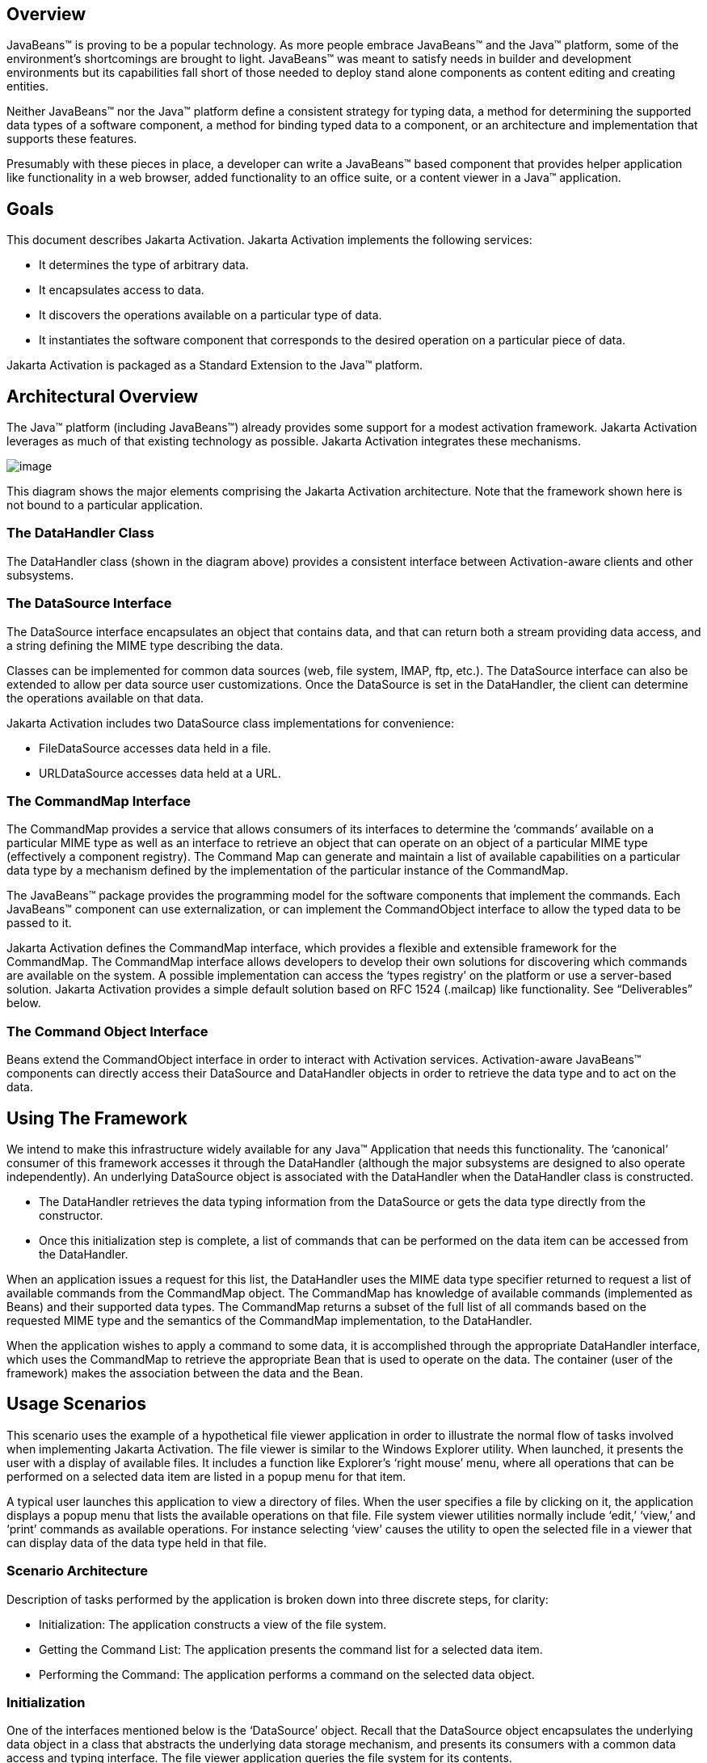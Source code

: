 == Overview


JavaBeans™ is proving to be a popular technology. As
more people embrace JavaBeans™ and the Java™ platform, some of the
environment’s shortcomings are brought to light. JavaBeans™ was meant to
satisfy needs in builder and development environments but its
capabilities fall short of those needed to deploy stand alone components
as content editing and creating entities.

Neither JavaBeans™ nor the Java™ platform define a
consistent strategy for typing data, a method for determining the
supported data types of a software component, a method for binding typed
data to a component, or an architecture and implementation that supports
these features.

Presumably with these pieces in place, a developer can
write a JavaBeans™ based component that provides helper application like
functionality in a web browser, added functionality to an office suite,
or a content viewer in a Java™ application.

== Goals


This document describes Jakarta Activation.
Jakarta Activation implements the following services:

* It determines the type of arbitrary data.
* It encapsulates access to data.
* It discovers the operations available on a particular
type of data.
* It instantiates the software component that
corresponds to the desired operation on a particular piece of data.

Jakarta Activation is packaged as a Standard Extension to the
Java™ platform.

== Architectural Overview


The Java™ platform (including JavaBeans™) already
provides some support for a modest activation framework. Jakarta Activation
leverages as much of that existing technology as possible. Jakarta Activation
integrates these mechanisms.

image:activation.png[image]

This diagram shows the major elements comprising the
Jakarta Activation architecture.
Note that the framework shown here is not bound to a particular application.

=== The DataHandler Class

The DataHandler class (shown in the diagram above)
provides a consistent interface between Activation-aware clients and other
subsystems.

=== The DataSource Interface

The DataSource interface encapsulates an object that
contains data, and that can return both a stream providing data access,
and a string defining the MIME type describing the data.

Classes can be implemented for common data sources
(web, file system, IMAP, ftp, etc.). The DataSource interface can also
be extended to allow per data source user customizations. Once the
DataSource is set in the DataHandler, the client can determine the
operations available on that data.

Jakarta Activation includes two DataSource class implementations
for convenience:

* FileDataSource accesses data held in a file.
* URLDataSource accesses data held at a URL.

=== The CommandMap Interface

The CommandMap provides a service that allows consumers
of its interfaces to determine the ‘commands’ available on a particular
MIME type as well as an interface to retrieve an object that can operate
on an object of a particular MIME type (effectively a component
registry). The Command Map can generate and maintain a list of available
capabilities on a particular data type by a mechanism defined by the
implementation of the particular instance of the CommandMap.

The JavaBeans™ package provides the programming model
for the software components that implement the commands. Each JavaBeans™
component can use externalization, or can implement the CommandObject
interface to allow the typed data to be passed to it.

Jakarta Activation defines the CommandMap interface, which
provides a flexible and extensible framework for the CommandMap. The
CommandMap interface allows developers to develop their own solutions
for discovering which commands are available on the system. A possible
implementation can access the ‘types registry’ on the platform or use a
server-based solution. Jakarta Activation provides a simple default
solution based on RFC 1524 (.mailcap) like functionality.
See “Deliverables” below.

=== The Command Object Interface

Beans extend the CommandObject interface in order to
interact with Activation services.
Activation-aware JavaBeans™ components can directly
access their DataSource and DataHandler objects in order to retrieve the
data type and to act on the data.

== Using The Framework


We intend to make this infrastructure widely available
for any Java™ Application that needs this functionality. The ‘canonical’
consumer of this framework accesses it through the DataHandler (although
the major subsystems are designed to also operate independently). An
underlying DataSource object is associated with the DataHandler when the
DataHandler class is constructed.

* The DataHandler retrieves the data typing information
from the DataSource or gets the data type directly from the constructor.
* Once this initialization step is complete, a list of
commands that can be performed on the data item can be accessed from the
DataHandler.

When an application issues a request for this list, the
DataHandler uses the MIME data type specifier returned to request a list
of available commands from the CommandMap object. The CommandMap has
knowledge of available commands (implemented as Beans) and their
supported data types. The CommandMap returns a subset of the full list
of all commands based on the requested MIME type and the semantics of
the CommandMap implementation, to the DataHandler.

When the application wishes to apply a command to some
data, it is accomplished through the appropriate DataHandler interface,
which uses the CommandMap to retrieve the appropriate Bean that is used
to operate on the data. The container (user of the framework) makes the
association between the data and the Bean.

== Usage Scenarios


This scenario uses the example of a hypothetical file
viewer application in order to illustrate the normal flow of tasks
involved when implementing Jakarta Activation. The file viewer is similar to the
Windows Explorer utility. When launched, it presents the user with a
display of available files. It includes a function like Explorer’s
‘right mouse’ menu, where all operations that can be performed on a
selected data item are listed in a popup menu for that item.

A typical user launches this application to view a
directory of files. When the user specifies a file by clicking on it,
the application displays a popup menu that lists the available
operations on that file. File system viewer utilities normally include
‘edit,’ ‘view,’ and ‘print’ commands as available operations. For
instance selecting ‘view’ causes the utility to open the selected file
in a viewer that can display data of the data type held in that file.

=== Scenario Architecture

Description of tasks performed by the application is
broken down into three discrete steps, for clarity:

* Initialization: The application constructs a view of
the file system.
* Getting the Command List: The application presents
the command list for a selected data item.
* Performing the Command: The application performs a
command on the selected data object.

=== Initialization

One of the interfaces mentioned below is the
‘DataSource’ object. Recall that the DataSource object encapsulates the
underlying data object in a class that abstracts the underlying data
storage mechanism, and presents its consumers with a common data access
and typing interface. The file viewer application queries the file
system for its contents.

The viewer instantiates a DataSource object for each
file in the directory. Then it instantiates a a DataHandler with the
DataSource as its constructor argument. The DataHandler object provides
the client application with access to the CommandMap, which provides a
service that enables access to commands that can operate on the data.
The application maintains a list of the DataHandler objects, queries
them for their names to generate its display.

[source, java]
----
// for each file in the directory:
File file = new File(file_name);
DataSource ds = new FileDataSource(file);
DataHandler dh = new DataHandler(ds);
----

=== Getting the Command List

Once the application has been initialized and has
presented a list of files to the user, the user can select a file on the
list. When the user selects a file, the application displays a popup
menu that lists the available operations on that file.

The application implements this functionality by
requesting the list of available commands from the DataHandler object
associated with a file. The DataHandler retrieves the MIME type of the
data from the DataSource object and queries the CommandMap for
operations that are available on that type. The application interprets
the list and presents it to the user on a popup menu. The user then
selects one of the operations from that list.

[source, java]
----
// get the command list for an object
CommandInfo cmdInfo[] = dh.getPreferredCommands();

PopupMenu popup = new PopupMenu(“Item Menu”);

// populate the popup with available commands
for (i = 0; i < cmdInfo.length; i++)
    popup.add(cmdInfo[i].getCommandName());

// add and show popup
add(popup);
popup.show(x_pos, y_pos);
----

=== Performing a Command

After the user has selected a command from the popup
menu, the application uses the appropriate CommandInfo class to retrieve
the Bean that corresponds to the selected command, and associates the
data with that Bean using the appropriate mechanism (DataHandler,
Externalization etc.). Some CommandObjects (viewers for instance) are
subclassed from java.awt.Component and require that they are given a
parent container. Others (like a default print Command) might not
present a user interface. This allows them to be flexible enough to
function as stand alone viewer/editors, or perhaps as components in a
compound document system. The ‘application’ is responsible for providing
the proper environment (containment, life cycle, etc.) for the
CommandObject to execute in. We expect that the requirements will be
lightweight (not much beyond JavaBeans™ containers and AWT containment
for visible components).

[source, java]
----
// get the command object
Object cmdBean = cmdInfo[cmd_id].getCommandObject(dh,
				this.getClassLoader());

  ...  // use serialization/externalization where appropriate

my_awt_container.add((Component)cmdBean);
----

=== An Alternative Scenario

The first scenario was the ‘canonical’ case. There are
also circumstances where the application has already created objects to
represent its data. In this case creating an in-memory instance of a
DataSource that converted an existing object into an InputStream is an
inefficient use of system resources and can result in a loss of data
fidelity.

In these cases, the application can instantiate a
DataHandler, using the DataHandler(Object obj, String mimeType)
constructor. DataHandler implements the Transferable interface, so the
consuming Bean can request representations other than InputStreams. The
DataHandler also constructs a DataSource for consumers that request it.
The DataContentHandler mechanism is extended to also allow conversion
from Objects to InputStreams.

The following code is an example of a database front
end using Jakarta Activation, which provides query results in terms of objects.

[source, java]
----
 /**
  * Get the viewer to view my query results:
  */
 Component getQueryViewer(QueryObject qo) throws Exception {
 String mime_type = qo.getType();
 Object q_result = qo.getResultObject();
 DataHandler my_dh = new DataHandler(q_result, mime_type);

 return (Component)my_dh.getCommand(“view”).
			getCommandObject(my_dh, null));
 }
----

== Primary Framework Interfaces


This section describes interfaces required to implement the
Jakarta Activation architecture introduced in Section Three.

=== The DataSource Interface

The DataSource interface is used by the DataHandler
(and possibly other classes elsewhere) to access the underlying data.
The DataSource object encapsulates the underlying data object in a class
that abstracts the underlying data storage and typing mechanism, and
presents its consumers with a common data access interface.

Jakarta Activation provides DataSource implementations that
support file systems and URLs. Application system vendors can use the
DataSource interface to implement their own specialized DataSource
classes to support IMAP servers, object databases, or other sources.

There is a one-to-one correspondence between underlying
data items (files for instance) and DataSource objects. Also note that
the class that implements the DataSource interface is responsible for
typing the data. To manage a file system, a DataSource can use a simple
mechanism such as a file extension to type data, while a DataSource that
supports incoming web-based data can actually examine the data stream to
determine its type.

=== The DataHandler Class

The DataHandler class encapsulates a Data object, and
provides methods which act on that data.

DataHandler encapsulates the type-to-command object
binding service of the CommandMap interface for applications. It
provides a handle to the operations and data available on a data
element.

DataHandler also implements the Transferable interface.
This allows applications and applets to retrieve alternative
representations of the underlying data, in the form of objects. The
DataHandler encapsulates the interface to the component repository and
data source.

Let’s examine these groups of features in more detail:

====  Data Encapsulation

A DataHandler object can only be instantiated with
data. The data can be in the form of an object implementing the
DataSource interface (the preferred way) or as an object with an
associated content type.

Once instantiated, the DataHandler tries to provide its
data in a flexible way. The DataHandler implements the Transferable
interface which allows an object to provide alternative representations
of the data. The Transferable interface’s functionality can be extended
via objects implementing the DataContentHandler interface, and then made
available to the DataHandler either by a DataContentHandlerFactory
object, or via a CommandMap.

==== Command Binding

The DataHandler provides wrappers around commonly used
functions for command discovery. DataHandler has methods that call into
the current CommandMap associated with the DataHandler. By default the
DataHandler calls CommandMap’s getDefaultCommandMap method if no
CommandMap was explicitly set. As a convenience, DataHandler uses the
content type of its data when calls are made to the CommandMap.

=== The DataContentHandler Interface

The DataContentHandler interface is implemented by
classes that are used by the DataHandler to convert InputStreams into
objects and vice versa. In effect, the DataHandler object uses a
DataContentHandler object to implement the Transferable interface.
DataContentHandlers are discovered via the current CommandMap. A
DataContentHandler uses DataFlavors to represent the data types it can
access.

The DataContentHandler also converts data from objects
into InputStreams. For instance, if an application needs to access a
.gif file, it passes the file to the image/gif DataContentHandler. The
image/gif DataContentHandler converts the image object into a
gif-formatted byte stream.

Applications will typically need to provide
DataContentHandlers for all the MIME types they intend to support. (Note
that the Jakarta Mail implementation provides DataContentHandlers
for many of the MIME types used in mail messages.)

===  The CommandMap Interface

Once the DataHandler has a MIME type describing the
content, it can query the CommandMap for the operations, or commands
that are available for that data type. The application requests commands
available through the DataHandler and specifies a command on that list.
The DataHandler uses the CommandMap to retrieve the Bean associated with
that command. Some or all of the command map is stored in some ‘common’
place, like a .mailcap (RFC 1524) file. Other more complex
implementations can be distributed, or can provide licensing or
authentication features.

=== The CommandInfo Class

The CommandInfo class is used to represent commands in
an underlying registry. From a CommandInfo object, an application can
instantiate the Bean or request the verb (command) it describes.

=== The CommandObject Interface

Beans designed specifically for use with Jakarta Activation
should implement the CommandObject interface. This
interface provides direct access to DataHandler methods and notifies an
Activation-aware Bean which verb was used to call it. Upon instantiation, the
Bean takes a string specifying a user-selected command verb, and the
DataHandler object managing the target data. The DataHandler takes a
DataSource object, which provides an input stream linked to that data,
and a string specifying the data type.

=== The DataContentHandlerFactory

Like the ContentHandler factory in the java.net
package, the DataContentHandlerFactory is an interface that allows
developers to write objects that map MIME types to DataContentHandlers.
The interface is extremely simple, in order to allow developers as much
design and implementation freedom as possible.

== Writing Beans for the Framework


=== Overview

This section describes the specification of
well-behaved Activation-aware Bean viewers. Note that this proposal assumes the
reader is comfortable with the JavaBeans™ Specification.
Developers intending to implement viewer Beans for Jakarta Activation
should be familiar with JavaBeans™ concepts and architecture.

=== Viewer Goals

. Make the implementation of viewers and editors as
simple as implementing Beans. That is, require low cost of entry to be a
good citizen.

. Allow developers to have a certain amount of flexibility in their
implementations.

=== General

We are attempting to limit the amount of extra baggage
that needs to be implemented beyond ‘generic’ Beans. In many cases,
JavaBeans™ components that weren’t developed with knowledge of the
framework can be used. Jakarta Activation exploits the existing features of
JavaBeans™ and the JDK™, and defines as few additional interfaces and
policies as possible.

We expect that viewers/editors will be bound to data
via a simple registry mechanism similar in function to a .mailcap file.
In addition, mailcap format files may be bundled with components,
allowing additional packages to be added at runtime.

Our viewers/editors and related classes and files are
encapsulated into JAR files, as is the preferred method for JavaBeans™.
Jakarta Activation does not restrict the choice of classes used to implement
Activaiton-aware ‘viewer’ Beans, beyond those expected of well-behaved Beans.

=== Interfaces

A viewer Bean that communicates directly with a Jakarta Activation
DataHandler should implement the CommandObject interface. This interface
is small and easy to implement. However, Beans can still use standard
Serialization and Externalization methods available in the JDK.

=== Storage

Jakarta Activation expects applications and viewer Beans to
implement storage tasks via the DataSource object. However; it is
possible to use Externalization. An Activation-aware application can implement
the following storage mechanism:

[source, java]
----
ObjectOutputStream oos = new ObjectOutputStream(
			data_handler.getOutputStream());
my_externalizable_bean.writeExternal(oos);
----

=== Packaging

The basic format for packaging of the Viewer/Editors is
the JAR file as described in the JavaBeans™ Specification. This format
allows the convenient packaging of collections of files that are related
to a particular Bean or applet. For more information concerning
integration points, see Section 8.

=== Container Support

Jakarta Activation is designed to be flexible enough to support
the needs of a variety of applications. Jakarta Activation expects these
applications to provide the appropriate containers and life cycle
support for these Beans. Beans written for the framework should be
compatible with the guidelines in the JavaBeans™ documentation and
should be tested against the BDK BeanBox (and the JDK Appletviewer if
they are subclassed from Applet).

=== Lifecycle

In general Jakarta Activation expects that its viewer bean life
cycle semantics are the same as those for all Beans. In the case of
Beans that implement the CommandObject interface we encourage
application developers to not parent Beans subclassed from
java.awt.Component to an AWT container until after they have called the
jakarta.activation.CommandObject.setCommandContext method.

=== Command Verbs

The MailcapCommandMap implementation provides a
mechanism that allows for an extensible set of command verbs.
Applications using Jakarta Activation can query the system for commands
available for a particular MIME type, and retrieve the Bean associated
with that MIME type.

== Framework Integration Points


This section presents several examples that clarify how
JavaBeans™ developers can write Beans that are integrated with
Jakarta Activation.

First, let’s review the pluggable components of the
Jakarta Activation framework:

* A mechanism that accesses target data where it is
stored: DataSource
* A mechanism to convert data objects to and from an
external byte stream format: DataContentHandler
* A mechanism to locate visual components that operate
on data objects: CommandMap
* The visual components that operate on data objects:
Activation-aware Beans

As a JavaBeans™ developer, you may build visual Beans.
You can also develop DataContentHandlers to supply data to those Beans.
You might also need to develop a new DataSource or CommandMap class to
access data and specify a data type.

=== Bean

Suppose you’re building a new Wombat Editor product,
with its corresponding Wombat file format. You’ve built the Wombat
Editor as one big Bean. Your WombatBean can do anything and everything
that you might want to do with a Wombat. It can edit, it can print, it
can view, it can save Wombats to files, and it can read Wombats in from
files. You’ve defined a language-independent Wombat file format. You
consider the Wombat data and file formats to be proprietary so you have
no need to offer programmatic interfaces to Wombats beyond what your
WombatBean supports.

You’ve chosen the MIME type “application/x-wombat” to
describe your Wombat file format, and you’ve chosen the filename
extension “.wom” to be used by files containing Wombats.

To integrate with the framework, you’ll need some
simple wrappers for your WombatBean for each command you want to
implement. For example, for a Print command wrapper you can write the
following code:

[source, java]
----
public class WombatPrintBean extends WombatBean {
    public WombatPrintBean() {
        super();
        initPrinting();
    }
}
----

You will need to create a mailcap file that lists the
MIME type “application/x-wombat” and user visible commands that are
supported by your WombatBean. Your WombatBean wrappers will be listed as
the objects supporting each of these commands.

[source]
----
application/x-wombat; ; x-java-view=com.foo.WombatViewBean; \
    x-java-edit=com.foo.WombatEditBean; \
    x-java-print=com.foo.WombatPrintBean
----

You’ll also need to create a mime.types file with an
entry:

[source]
----
type=application/x-wombat desc=”Wombat” exts=wom
----

All of these components are packaged in a JAR file:

[source]
----
META-INF/mailcap
META-INF/mime.types
com/foo/WombatBean.class
com/foo/WombatEditBean.class
com/foo/WombatViewBean.class
----

Because everything is built into one Bean, and because
no third party programmatic access to your Wombat objects is required,
there’s no need for a DataContentHandler. Your WombatBean can therefore
implement the Externalizable interface instead; and use its methods to
read and write your Wombat files. The DataHandler can call the
Externalizable methods when appropriate.

=== Beans

Your Wombat Editor product has really taken off, and
you’re now adding significant new functionality and flexibility to your
Wombat Editor. It’s no longer feasible to put everything into one giant
Bean. Instead, you’ve broken the product into a number of Beans and
other components:

* A WombatViewer Bean that can be used to quickly view
a Wombat in read-only mode.
* A WombatEditor Bean that is heavier than the
WombatViewer, but also allows editing.
* A WombatPrinter Bean that simply prints a Wombat.
* A component that reads and writes Wombat files.
* A Wombat class that encapsulates the Wombat data and
is used by your other Beans and components.

In addition, customers have demanded to be able to
programmatically manipulate Wombats, independently from the visual
viewer or editor Beans. You’ll need to create a DataContentHandler that
can convert a byte stream to and from a Wombat object. When reading, the
WombatDataContentHandler reads a byte stream and returns a new Wombat
object. When writing, the WombatDataContentHandler takes a Wombat object
and produces a corresponding byte stream. You’ll need to publish the API
to the Wombat class.

The WombatDataContentHandler is delivered as a class
and is designated as a DataContentHandler that can operate on Wombats in
the mailcap file included in your JAR file.

Your mailcap file changes to list the appropriate
Wombat Beans, which implement user commands:

[source]
----
application/x-wombat; ; x-java-View=com.foo.WombatViewBean; \
    x-java-edit=com.foo.WombatEditBean; \
    x-java-print=com.foo.WombatPrintBean; \
    x-java-content-handler=com.foo.WombatDataContentHandler
----

Your Wombat Beans can continue to implement the
Externalizable interface, and thus read and write Wombat byte streams.
They are more likely to simply operate on Wombat objects directly. To
find the Wombat object they’re being invoked to operate on, they
implement the CommandObject interface. The setCommandContext method
refers them to the corresponding DataHandler, from which they can invoke
the getContent method, which will return a Wombat object (produced by
the WombatDataContentHandler).

All components are packaged in a JAR file.

===  Viewer Only

The Wombat product has been wildly successful. The
ViewAll Company has decided that it can produce a Wombat viewer that’s
much faster than the WombatViewer Bean. Since they don’t want to depend
on the presence of any Wombat components, their viewer must parse the
Wombat file format, which they reverse engineered.

The ViewAll WombatViewerBean implements the
Externalizable interface to read the Wombat data format.

ViewAll delivers an appropriate mailcap file:

[source]
----
application/x-wombat; ; x-java-view=com.viewall.WombatViewer
----

and mime.types file:

[source]
----
type=application/x-wombat desc=”Wombat” exts=wom
----

All components are packaged in a JAR file.

===  ContentHandler Bean Only

Now that everyone is using Wombats, you’ve decided that
it would be nice if you could notify people by email when new Wombats
are created. You have designed a new WombatNotification class and a
corresponding data format to be sent by email using the MIME type
“application/x-wombat-notification”. Your server detects the presence of
new Wombats, constructs a WombatNotification object, and constructs and
sends an email message with the Wombat notification data as an
attachment. Your customers run a program that scans their email INBOX
for messages with Wombat notification attachments and use the
WombatNotification class to notify their users of the new Wombats.

In addition to the server application and user
application described, you’ll need a DataContentHandler to plug into the
DataHandler infrastructure and construct the WombatNotification objects.
The WombatNotification DataContentHandler is delivered as a class named
WombatNotificationDataContentHandler and is delivered in a JAR file with
the following mailcap file:

[source]
----
application/x-wombat-notification; \
    WombatNotificationDataContentHandler
----

The server application creates DataHandlers for its
WombatNotification objects. The email system uses the DataHandler to
fetch a byte stream corresponding to the WombatNotification object. (The
DataHandler uses the DataContentHandler to do this.)

The client application retrieves a DataHandler for the
email attachment and uses the getContent method to get the corresponding
WombatNotification object, which will then notify the user.



== Framework Deliverables


=== Packaging Details

Jakarta Activation is implemented as a Standard Extension to the
Java™ Platform.
The following are some more details about the package:

* The package name is jakarta.activation.
* The Jakarta Activation implementation does not include
DataContentHandlers for any MIME data types; applications must include
the DataContentHandlers they need. Note that the Jakarta Mail
implementation includes DataContentHandlers for some basic data types
used in mail messages.

=== Framework Core Classes

**interface DataSource:** The DataSource interface provides
Jakarta Activation with an abstraction of some arbitrary
collection of data. It provides a type for that data as well as access
to it in the form of InputStreams and OutputStreams where appropriate.

**class DataHandler:** The DataHandler class provides a
consistent interface to data available in many different sources and
formats. It manages simple stream to string conversions and related
operations using DataContentHandlers. It provides access to commands
that can operate on the data. The commands are found using a CommandMap.

**interface DataContentHandler:** The DataContentHandler
interface is implemented by objects that can be used to extend the
capabilities of the DataHandler’s implementation of the Transferable
interface. Through DataContentHandlers the framework can be extended to
convert streams in to objects, and to write objects to streams.

**interface DataContentHandlerFactory:** This interface
defines a factory for DataContentHandlers. An implementation of this
interface should map a MIME type into an instance of DataContentHandler.
The design pattern for classes implementing this interface is the same
as for the ContentHandler mechanism used in java.net.URL.

**class CommandMap:** The CommandMap class provides an
interface to the registry of viewer, editor, print, etc. objects
available in the system. Developers are expected to either use the
CommandMap implementation included with this package (MailcapCommandMap)
or develop their own. Note that some of the methods in this class are
abstract.

**interface CommandObject:** Beans that are Activation
aware implement this interface to find out which command verb
they’re being asked to perform, and to obtain the DataHandler
representing the data they should operate on. Beans that don’t implement
this interface may be used as well. Such commands may obtain the data
using the Externalizable interface, or using an application-specific
method.

**class CommandInfo:** The CommandInfo class is used by
CommandMap implementations to describe the results of command requests.
It provides the requestor with both the verb requested, as well as an
instance of the bean. There is also a method that will return the name
of the class that implements the command but it is not guaranteed to
return a valid value. The reason for this is to allow CommandMap
implementations that subclass CommandInfo to provide special behavior.
For example a CommandMap could dynamically generate Beans. In this case,
it might not be possible to create an object with all the correct state
information solely from the class name.

=== Framework Auxiliary Classes

**class FileDataSource:** The FileDataSource class
implements a simple DataSource object that encapsulates a file. It
provides data typing services via a FileTypeMap object.

**class FileTypeMap:** The FileTypeMap is an abstract class
that provides a data typing interface for files. Implementations of this
class will implement the getContentType methods which will derive a
content type from a file name or a File object. FileTypeMaps could use
any scheme to determine the data type, from examining the file extension
of a file (like the MimetypesFileTypeMap) to opening the file and trying
to derive its type from the contents of the file. The FileDataSource
class uses the default FileTypeMap (a MimetypesFileTypeMap unless
changed) to determine the content type of files.

**class MimetypesFileTypeMap:** This class extends
FileTypeMap and provides data typing of files via their file extension.
It uses the .mime.types format.

**class URLDataSource:** The URLDataSource class provides
an object that wraps a URL object in a DataSource interface.
URLDataSource simplifies the handling of data described by URLs within
Jakarta Activation because this class can be used to
create new DataHandlers.

**class MailcapCommandMap:** MailcapCommandMap extends the
CommandMap abstract class. It implements a CommandMap whose
configuration is based on mailcap files (RFC 1524). The
MailcapCommandMap can be configured both programmatically and via
configuration files.

**class ActivationDataFlavor:** The ActivationDataFlavor is
a special subclass of java.awt.datatransfer.DataFlavor. It allows
Jakarta Activation to set all three values stored by the DataFlavor
class via a new constructor as well as improved MIME parsing in the
equals method.
Except for the improved parsing, its semantics are identical to that of
the JDK’s DataFlavor class.

**class UnsupportedDataTypeException:** Signals that
requested operation does not support the requested data type.

**class MimeType:** A Multipurpose Internet Extension
(MIME) type, as defined in RFC 2045 and 2046.

**class com.sun.activation.viewers.*:** A few simple
example viewer Beans (text and image).

== Document Change History

Oct 21, 2019: First complete Jakarta EE version.

Apr 15, 2020: Jakarta EE 9 version. Package namespace changed to jakarta.*.
